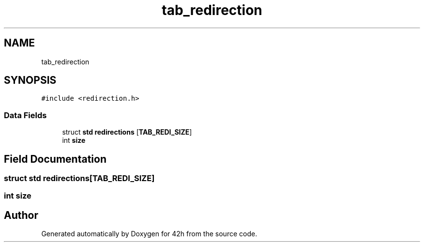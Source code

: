 .TH "tab_redirection" 3 "Mon May 25 2020" "Version v0.1" "42h" \" -*- nroff -*-
.ad l
.nh
.SH NAME
tab_redirection
.SH SYNOPSIS
.br
.PP
.PP
\fC#include <redirection\&.h>\fP
.SS "Data Fields"

.in +1c
.ti -1c
.RI "struct \fBstd\fP \fBredirections\fP [\fBTAB_REDI_SIZE\fP]"
.br
.ti -1c
.RI "int \fBsize\fP"
.br
.in -1c
.SH "Field Documentation"
.PP 
.SS "struct \fBstd\fP redirections[\fBTAB_REDI_SIZE\fP]"

.SS "int size"


.SH "Author"
.PP 
Generated automatically by Doxygen for 42h from the source code\&.
